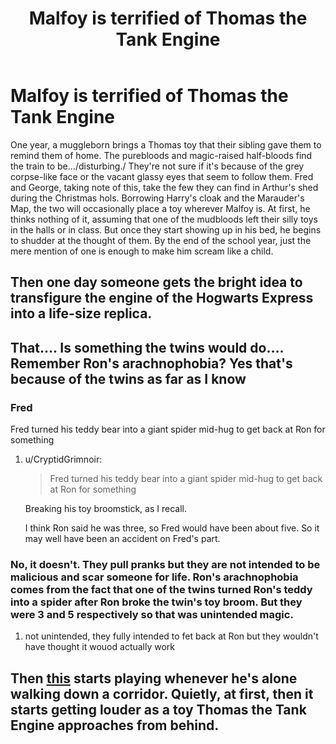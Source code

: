 #+TITLE: Malfoy is terrified of Thomas the Tank Engine

* Malfoy is terrified of Thomas the Tank Engine
:PROPERTIES:
:Author: PreCure_Trash
:Score: 96
:DateUnix: 1596194935.0
:DateShort: 2020-Jul-31
:FlairText: Prompt
:END:
One year, a muggleborn brings a Thomas toy that their sibling gave them to remind them of home. The purebloods and magic-raised half-bloods find the train to be.../disturbing./ They're not sure if it's because of the grey corpse-like face or the vacant glassy eyes that seem to follow them. Fred and George, taking note of this, take the few they can find in Arthur's shed during the Christmas hols. Borrowing Harry's cloak and the Marauder's Map, the two will occasionally place a toy wherever Malfoy is. At first, he thinks nothing of it, assuming that one of the mudbloods left their silly toys in the halls or in class. But once they start showing up in his bed, he begins to shudder at the thought of them. By the end of the school year, just the mere mention of one is enough to make him scream like a child.


** Then one day someone gets the bright idea to transfigure the engine of the Hogwarts Express into a life-size replica.
:PROPERTIES:
:Author: Raesong
:Score: 62
:DateUnix: 1596202806.0
:DateShort: 2020-Jul-31
:END:


** That.... Is something the twins would do.... Remember Ron's arachnophobia? Yes that's because of the twins as far as I know
:PROPERTIES:
:Author: AntisocialNyx
:Score: 38
:DateUnix: 1596200500.0
:DateShort: 2020-Jul-31
:END:

*** Fred

Fred turned his teddy bear into a giant spider mid-hug to get back at Ron for something
:PROPERTIES:
:Author: randomredditor12345
:Score: 22
:DateUnix: 1596213642.0
:DateShort: 2020-Jul-31
:END:

**** u/CryptidGrimnoir:
#+begin_quote
  Fred turned his teddy bear into a giant spider mid-hug to get back at Ron for something
#+end_quote

Breaking his toy broomstick, as I recall.

I think Ron said he was three, so Fred would have been about five. So it may well have been an accident on Fred's part.
:PROPERTIES:
:Author: CryptidGrimnoir
:Score: 8
:DateUnix: 1596240960.0
:DateShort: 2020-Aug-01
:END:


*** No, it doesn't. They pull pranks but they are not intended to be malicious and scar someone for life. Ron's arachnophobia comes from the fact that one of the twins turned Ron's teddy into a spider after Ron broke the twin's toy broom. But they were 3 and 5 respectively so that was unintended magic.
:PROPERTIES:
:Author: I_love_DPs
:Score: 7
:DateUnix: 1596226709.0
:DateShort: 2020-Aug-01
:END:

**** not unintended, they fully intended to fet back at Ron but they wouldn't have thought it wouod actually work
:PROPERTIES:
:Author: jasoneill23
:Score: 4
:DateUnix: 1596232727.0
:DateShort: 2020-Aug-01
:END:


** Then [[https://youtu.be/Q3E7L_RoyTU][this]] starts playing whenever he's alone walking down a corridor. Quietly, at first, then it starts getting louder as a toy Thomas the Tank Engine approaches from behind.
:PROPERTIES:
:Author: darkpothead
:Score: 12
:DateUnix: 1596218022.0
:DateShort: 2020-Jul-31
:END:
